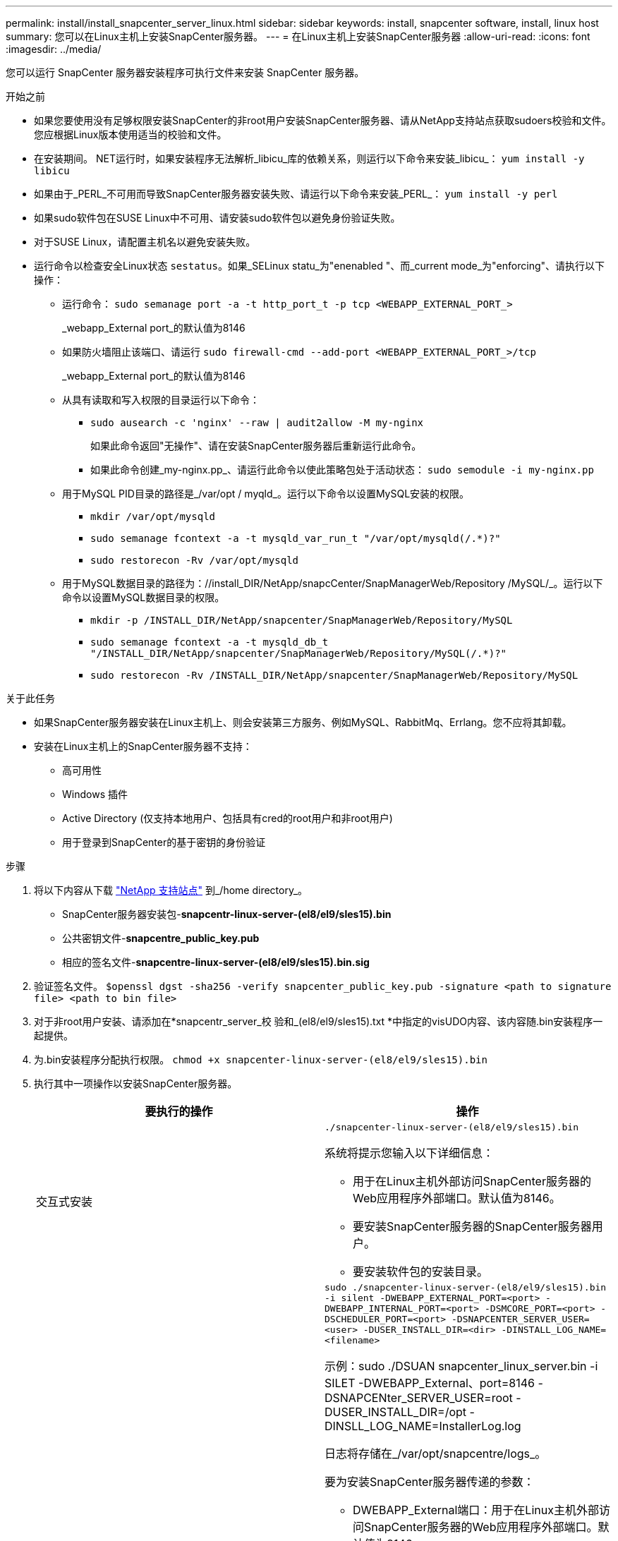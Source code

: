 ---
permalink: install/install_snapcenter_server_linux.html 
sidebar: sidebar 
keywords: install, snapcenter software, install, linux host 
summary: 您可以在Linux主机上安装SnapCenter服务器。 
---
= 在Linux主机上安装SnapCenter服务器
:allow-uri-read: 
:icons: font
:imagesdir: ../media/


[role="lead"]
您可以运行 SnapCenter 服务器安装程序可执行文件来安装 SnapCenter 服务器。

.开始之前
* 如果您要使用没有足够权限安装SnapCenter的非root用户安装SnapCenter服务器、请从NetApp支持站点获取sudoers校验和文件。您应根据Linux版本使用适当的校验和文件。
* 在安装期间。 NET运行时，如果安装程序无法解析_libicu_库的依赖关系，则运行以下命令来安装_libicu_： `yum install -y libicu`
* 如果由于_PERL_不可用而导致SnapCenter服务器安装失败、请运行以下命令来安装_PERL_： `yum install -y perl`
* 如果sudo软件包在SUSE Linux中不可用、请安装sudo软件包以避免身份验证失败。
* 对于SUSE Linux，请配置主机名以避免安装失败。
* 运行命令以检查安全Linux状态 `sestatus`。如果_SELinux statu_为"enenabled "、而_current mode_为"enforcing"、请执行以下操作：
+
** 运行命令： `sudo semanage port -a -t http_port_t -p tcp <WEBAPP_EXTERNAL_PORT_>`
+
_webapp_External port_的默认值为8146

** 如果防火墙阻止该端口、请运行 `sudo firewall-cmd --add-port <WEBAPP_EXTERNAL_PORT_>/tcp`
+
_webapp_External port_的默认值为8146

** 从具有读取和写入权限的目录运行以下命令：
+
*** `sudo ausearch -c 'nginx' --raw | audit2allow -M my-nginx`
+
如果此命令返回"无操作"、请在安装SnapCenter服务器后重新运行此命令。

*** 如果此命令创建_my-nginx.pp_、请运行此命令以使此策略包处于活动状态： `sudo semodule -i my-nginx.pp`


** 用于MySQL PID目录的路径是_/var/opt / myqld_。运行以下命令以设置MySQL安装的权限。
+
*** `mkdir /var/opt/mysqld`
*** `sudo semanage fcontext -a -t mysqld_var_run_t "/var/opt/mysqld(/.*)?"`
*** `sudo restorecon -Rv /var/opt/mysqld`


** 用于MySQL数据目录的路径为：//install_DIR/NetApp/snapcCenter/SnapManagerWeb/Repository /MySQL/_。运行以下命令以设置MySQL数据目录的权限。
+
*** `mkdir -p /INSTALL_DIR/NetApp/snapcenter/SnapManagerWeb/Repository/MySQL`
*** `sudo semanage fcontext -a -t mysqld_db_t "/INSTALL_DIR/NetApp/snapcenter/SnapManagerWeb/Repository/MySQL(/.*)?"`
*** `sudo restorecon -Rv /INSTALL_DIR/NetApp/snapcenter/SnapManagerWeb/Repository/MySQL`






.关于此任务
* 如果SnapCenter服务器安装在Linux主机上、则会安装第三方服务、例如MySQL、RabbitMq、Errlang。您不应将其卸载。
* 安装在Linux主机上的SnapCenter服务器不支持：
+
** 高可用性
** Windows 插件
** Active Directory (仅支持本地用户、包括具有cred的root用户和非root用户)
** 用于登录到SnapCenter的基于密钥的身份验证




.步骤
. 将以下内容从下载 https://mysupport.netapp.com/site/products/all/details/snapcenter/downloads-tab["NetApp 支持站点"^] 到_/home directory_。
+
** SnapCenter服务器安装包-*snapcentr-linux-server-(el8/el9/sles15).bin*
** 公共密钥文件-*snapcentre_public_key.pub*
** 相应的签名文件-*snapcentre-linux-server-(el8/el9/sles15).bin.sig*


. 验证签名文件。
`$openssl dgst -sha256 -verify snapcenter_public_key.pub -signature <path to signature file> <path to bin file>`
. 对于非root用户安装、请添加在*snapcentr_server_校 验和_(el8/el9/sles15).txt *中指定的visUDO内容、该内容随.bin安装程序一起提供。
. 为.bin安装程序分配执行权限。
`chmod +x snapcenter-linux-server-(el8/el9/sles15).bin`
. 执行其中一项操作以安装SnapCenter服务器。
+
|===
| 要执行的操作 | 操作 


 a| 
交互式安装
 a| 
`./snapcenter-linux-server-(el8/el9/sles15).bin`

系统将提示您输入以下详细信息：

** 用于在Linux主机外部访问SnapCenter服务器的Web应用程序外部端口。默认值为8146。
** 要安装SnapCenter服务器的SnapCenter服务器用户。
** 要安装软件包的安装目录。




 a| 
非交互式安装
 a| 
`sudo ./snapcenter-linux-server-(el8/el9/sles15).bin -i silent -DWEBAPP_EXTERNAL_PORT=<port> -DWEBAPP_INTERNAL_PORT=<port> -DSMCORE_PORT=<port> -DSCHEDULER_PORT=<port>  -DSNAPCENTER_SERVER_USER=<user> -DUSER_INSTALL_DIR=<dir> -DINSTALL_LOG_NAME=<filename>`

示例：sudo ./DSUAN snapcenter_linux_server.bin -i SILET -DWEBAPP_External、port=8146 -DSNAPCENter_SERVER_USER=root -DUSER_INSTALL_DIR=/opt -DINSLL_LOG_NAME=InstallerLog.log

日志将存储在_/var/opt/snapcentre/logs_。

要为安装SnapCenter服务器传递的参数：

** DWEBAPP_External端口：用于在Linux主机外部访问SnapCenter服务器的Web应用程序外部端口。默认值为8146。
** DWEBAPP_INTERNAL_PORT：用于在Linux主机中访问SnapCenter服务器的Web应用程序内部端口。默认值为8147。
** DSMCORE_PORT：运行smcore服务的SMCore端口。默认值为8145。
** DSCHEDULER_PORT：运行计划程序服务的计划程序端口。默认值为8154。
** DSNAPCENer_SERVER_USER：要安装SnapCenter服务器的SnapCenter服务器用户。对于_DSNAPCENER_SERVER_USER_，默认为运行安装程序的用户。
** duser_install_DIR：要安装软件包的安装目录。对于_duser_install_DIR_、默认安装目录为_/opt_。
** DINSTORL_LOG_NAME：用于存储安装日志的日志文件名。这是一个可选参数、如果指定、则控制台上不会显示任何日志。 如果不指定此参数、则日志将显示在控制台上、并存储在默认日志文件中。
** DSELINUX：如果_SELinux STATUS _为"enenabled "、_current mode_为"enforcing"、并且您已执行Before You开始部分中提到的命令、则应指定此参数并将值分配为1。默认值为0。
** DUPGRADE：默认值为0。将此参数及其值指定为除0以外的任何整数以升级SnapCenter服务器。


|===


.下一步是什么？
* 如果_SELinux statu_为"enenabled (启用)"、而_current mode_为"enforcing"(强制执行)、则*nginx*服务将无法启动。您应运行以下命令：
+
.. 转到主目录。
.. 运行命令： `journalctl -x|grep nginx`。
.. 如果不允许Web应用程序内部端口(8147)侦听、请运行以下命令：
+
*** `ausearch -c 'nginx' --raw | audit2allow -M my-nginx`
*** `semodule -i my-nginx.pp`


.. 运行 `setsebool -P httpd_can_network_connect on`






== 注册产品以启用支持

如果您是NetApp的新用户、并且没有现有的NetApp帐户、则应注册产品以启用支持。

.步骤
. 安装SnapCenter后，导航到*help >关于*。
. 在_About SnapCenter _对话框中、记下SnapCenter实例、该实例是一个以871开头的20位数字。
. 单击。 https://register.netapp.com[]
. 单击 * 我不是 NetApp 注册客户 * 。
. 指定您的详细信息以自行注册。
. 将NetApp Reference SN字段留空。
. 从“SnapCenter产品线”下拉列表中选择*Product*。
. 选择计费提供商。
. 输入20位数的SnapCenter实例ID。
. 单击 * 提交 * 。

